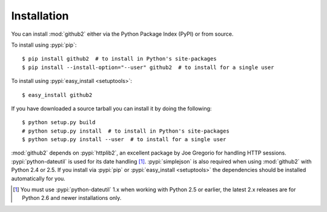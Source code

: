 .. Copyright (C) 2011-2012 James Rowe <jnrowe@gmail.com>
                           Michael Basnight <mbasnight@gmail.com>

   This file is part of python-github2, and is licensed under the 3-clause BSD
   License.  See the LICENSE file in the top distribution directory for the full
   license text.

Installation
------------

You can install :mod:`github2` either via the Python Package Index (PyPI) or
from source.

To install using :pypi:`pip`::

    $ pip install github2  # to install in Python's site-packages
    $ pip install --install-option="--user" github2  # to install for a single user

To install using :pypi:`easy_install <setuptools>`::

    $ easy_install github2

If you have downloaded a source tarball you can install it by doing the
following::

    $ python setup.py build
    # python setup.py install  # to install in Python's site-packages
    $ python setup.py install --user  # to install for a single user

:mod:`github2` depends on :pypi:`httplib2`, an excellent package by Joe Gregorio
for handling HTTP sessions.  :pypi:`python-dateutil` is used for its date
handling [#]_.  :pypi:`simplejson` is also required when using :mod:`github2`
with Python 2.4 or 2.5.  If you install via :pypi:`pip` or :pypi:`easy_install
<setuptools>` the dependencies should be installed automatically for you.

.. [#] You must use :pypi:`python-dateutil` 1.x when working with Python 2.5 or
       earlier, the latest 2.x releases are for Python 2.6 and newer
       installations only.
